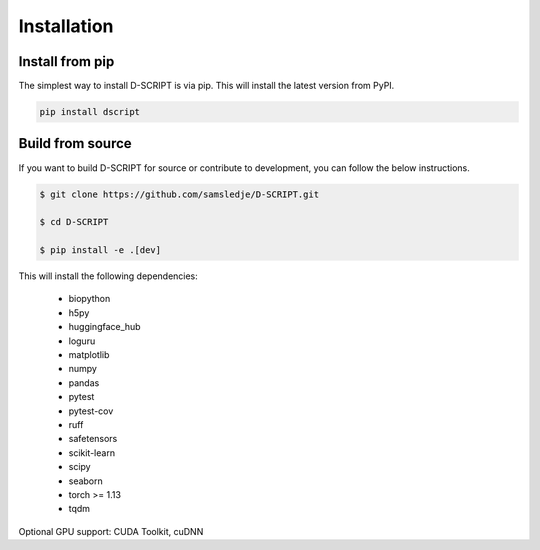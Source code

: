 Installation
============

Install from pip
----------------

The simplest way to install D-SCRIPT is via pip. This will install the latest version from PyPI.

.. code-block:: bash

    pip install dscript


Build from source
-----------------

If you want to build D-SCRIPT for source or contribute to development, you can follow the below instructions.

.. code-block:: bash

    $ git clone https://github.com/samsledje/D-SCRIPT.git

    $ cd D-SCRIPT

    $ pip install -e .[dev]

This will install the following dependencies:

    - biopython
    - h5py
    - huggingface_hub
    - loguru
    - matplotlib
    - numpy
    - pandas
    - pytest
    - pytest-cov
    - ruff
    - safetensors
    - scikit-learn
    - scipy
    - seaborn
    - torch >= 1.13
    - tqdm

Optional GPU support: CUDA Toolkit, cuDNN